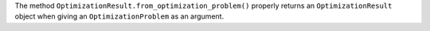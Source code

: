 The method ``OptimizationResult.from_optimization_problem()`` properly returns an ``OptimizationResult`` object when giving an ``OptimizationProblem`` as an argument.
